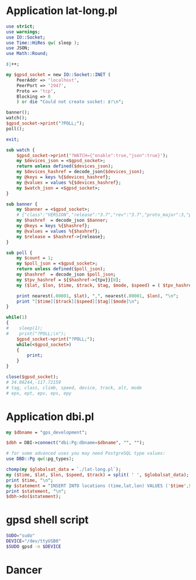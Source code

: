 * Application lat-long.pl
  #+BEGIN_SRC perl :tangle bin/lat-long.pl :shebang #!/usr/bin/env perl
    use strict;
    use warnings;
    use IO::Socket;
    use Time::HiRes qw( sleep );
    use JSON;
    use Math::Round;
    
    $|++;
    
    my $gpsd_socket = new IO::Socket::INET (
        PeerAddr => 'localhost',
        PeerPort => '2947',
        Proto => 'tcp',
        Blocking => 0
        ) or die "Could not create socket: $!\n";
    
    banner();
    watch();
    $gpsd_socket->print("?POLL;");
    poll();
    
    exit;
    
    sub watch {
        $gpsd_socket->print('?WATCH={"enable":true,"json":true}');
        my $devices_json = <$gpsd_socket>;
        return unless defined($devices_json);
        my $devices_hashref = decode_json($devices_json);
        my @keys = keys %{$devices_hashref};
        my @values = values %{$devices_hashref};
        my $watch_json = <$gpsd_socket>;
    }
    
    sub banner {
        my $banner = <$gpsd_socket>;
        # {"class":"VERSION","release":"3.7","rev":"3.7","proto_major":3,"proto_minor":7}
        my $hashref  = decode_json $banner;
        my @keys = keys %{$hashref};
        my @values = values %{$hashref};
        my $release = $hashref->{release};
    }
    
    sub poll {
        my $count = 1;
        my $poll_json = <$gpsd_socket>;
        return unless defined($poll_json);
        my $hashref  = decode_json $poll_json;
        my $tpv_hashref = ${$hashref->{tpv}}[0];
        my ($lat, $lon, $time, $track, $tag, $mode, $speed) = ( $tpv_hashref->{lat}, $tpv_hashref->{lon}, $tpv_hashref->{time}, $tpv_hashref->{track}, $tpv_hashref->{tag}, $tpv_hashref->{mode}, $tpv_hashref->{speed} );
        
        print nearest(.00001, $lat), ",", nearest(.00001, $lon), "\n";
        print "[$time][$track][$speed][$tag][$mode]\n";
    }
    
    while(1)
    {
    #    sleep(1);
    #    print("?POLL;\n");
        $gpsd_socket->print("?POLL;");
        while(<$gpsd_socket>)
        {
            print;
        }
    }
    
    close($gpsd_socket);
    # 34.08244,-117.72159
    # tag, class, climb, speed, device, track, alt, mode
    # epx, ept, epv, eps, epy
    
  #+END_SRC
* Application dbi.pl
  #+BEGIN_SRC perl :tangle bin/dbi.pl :shebang #!/usr/bin/env perl
    my $dbname = "gps_development";
    
    $dbh = DBI->connect("dbi:Pg:dbname=$dbname", "", "");
    
    # for some advanced uses you may need PostgreSQL type values:
    use DBD::Pg qw(:pg_types);
    
    chomp(my $globalsat_data = `./lat-long.pl`);
    my ($time, $lat, $lon, $speed, $track) = split( ' ', $globalsat_data);
    print $time, "\n";
    my $statement = "INSERT INTO locations (time,lat,lon) VALUES ('$time',$lat,$lon)";
    print $statement, "\n";
    $dbh->do($statement);
  #+END_SRC
* gpsd shell script
  #+BEGIN_SRC sh :tangle bin/launch-gpsd-daemon.sh :shebang #!/bin/sh
    SUDO="sudo"
    DEVICE="/dev/ttyUSB0"
    $SUDO gpsd -n $DEVICE
  #+END_SRC
* Dancer
